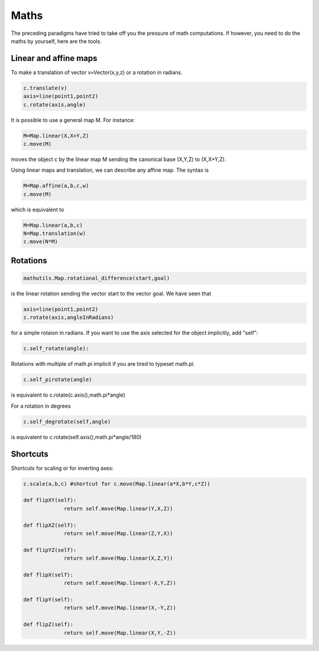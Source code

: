 Maths
=========

The preceding paradigms have tried to take off you the pressure of
math computations. If however, you need to do the maths by yourself,
here are the tools.

Linear and affine maps
----------------------------------

To make a translation of vector v=Vector(x,y,z) or a rotation in radians.

.. code-block:: python

   c.translate(v)
   axis=line(point1,point2)
   c.rotate(axis,angle)
   
It is possible to use 
a general map M. 
For instance:

.. code-block:: python

   M=Map.linear(X,X+Y,Z)
   c.move(M)

moves the object c by the linear map M sending the canonical base 
(X,Y,Z) to (X,X+Y,Z). 


Using linear maps and translation, we can 
describe any affine map. The syntax is 

.. code-block:: python

   M=Map.affine(a,b,c,w)
   c.move(M)

which is equivalent to 

.. code-block:: python

   M=Map.linear(a,b,c)
   N=Map.translation(w)
   c.move(N*M)


Rotations
--------------

.. code-block:: python
		
   mathutils.Map.rotational_difference(start,goal)  

is the linear rotation sending the vector start to the vector
goal. We have seen that 

.. code-block:: python

   axis=line(point1,point2)
   c.rotate(axis,angleInRadians)

for a simple rotaion in radians. If you want to use
the axis selected for the object implicitly, add "self": 
   
.. code-block:: python

   c.self_rotate(angle):

Rotations with multiple of math.pi implicit if you are tired to
typeset math.pi.

.. code-block:: python	

   c.self_pirotate(angle)
   
is equivalent to c.rotate(c.axis(),math.pi*angle)

For a  rotation in degrees

.. code-block:: python			
	
    c.self_degrotate(self,angle)

is equivalent to c.rotate(self.axis(),math.pi*angle/180)




Shortcuts
-------------------

Shortcuts for scaling or for inverting axes:

.. code-block:: python

   c.scale(a,b,c) #shortcut for c.move(Map.linear(a*X,b*Y,c*Z))

   def flipXY(self):
		return self.move(Map.linear(Y,X,Z))

   def flipXZ(self):
		return self.move(Map.linear(Z,Y,X))

   def flipYZ(self):
		return self.move(Map.linear(X,Z,Y))

   def flipX(self):
		return self.move(Map.linear(-X,Y,Z))

   def flipY(self):
		return self.move(Map.linear(X,-Y,Z))

   def flipZ(self):
		return self.move(Map.linear(X,Y,-Z))
   
